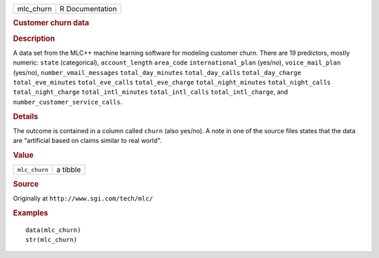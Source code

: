 .. container::

   .. container::

      ========= ===============
      mlc_churn R Documentation
      ========= ===============

      .. rubric:: Customer churn data
         :name: customer-churn-data

      .. rubric:: Description
         :name: description

      A data set from the MLC++ machine learning software for modeling
      customer churn. There are 19 predictors, mostly numeric: ``state``
      (categorical), ``account_length`` ``area_code``
      ``international_plan`` (yes/no), ``voice_mail_plan`` (yes/no),
      ``number_vmail_messages`` ``total_day_minutes``
      ``total_day_calls`` ``total_day_charge`` ``total_eve_minutes``
      ``total_eve_calls`` ``total_eve_charge`` ``total_night_minutes``
      ``total_night_calls`` ``total_night_charge``
      ``total_intl_minutes`` ``total_intl_calls`` ``total_intl_charge``,
      and ``number_customer_service_calls``.

      .. rubric:: Details
         :name: details

      The outcome is contained in a column called ``churn`` (also
      yes/no). A note in one of the source files states that the data
      are "artificial based on claims similar to real world".

      .. rubric:: Value
         :name: value

      ============= ========
      ``mlc_churn`` a tibble
      ============= ========

      .. rubric:: Source
         :name: source

      Originally at ``⁠http://www.sgi.com/tech/mlc/⁠``

      .. rubric:: Examples
         :name: examples

      ::

         data(mlc_churn)
         str(mlc_churn)
